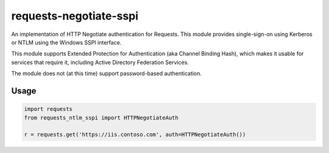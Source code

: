 requests-negotiate-sspi
=======================

An implementation of HTTP Negotiate authentication for Requests.
This module provides single-sign-on using Kerberos or NTLM using the
Windows SSPI interface.

This module supports Extended Protection for Authentication (aka 
Channel Binding Hash), which makes it usable for services that require
it, including Active Directory Federation Services.

The module does not (at this time) support password-based authentication.

Usage
-----
.. code-block:: python

   import requests
   from requests_ntlm_sspi import HTTPNegotiateAuth

   r = requests.get('https://iis.contoso.com', auth=HTTPNegotiateAuth())
